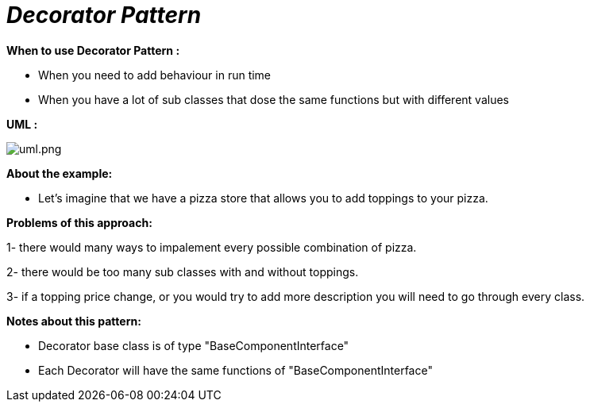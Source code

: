 = _Decorator Pattern_

*When to use Decorator Pattern :*

- When you need to add behaviour in run time
- When you have a lot of sub classes that dose the same functions but with different values

*UML :*

image::uml.png[uml.png]

*About the example:*

- Let's imagine that we have a pizza store that allows you to add toppings to your pizza.

*Problems of this approach:*

1- there would many ways to impalement every possible combination of pizza.

2- there would be too many sub classes with and without toppings.

3- if a topping price change, or you would try to add more description you will need
to go through every class.

*Notes about this pattern:*

- Decorator base class is of type "BaseComponentInterface"
- Each Decorator will have the same functions of "BaseComponentInterface"


